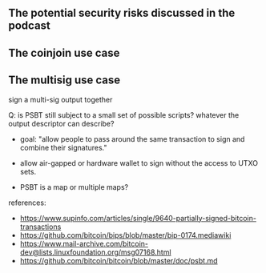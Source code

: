 ** The potential security risks discussed in the podcast
** The coinjoin use case
** The multisig use case
sign a multi-sig output together

Q: is PSBT still subject to a small set of possible scripts? whatever the output descriptor
can describe?

- goal: "allow people to pass around the same transaction to sign and combine their signatures."

- allow air-gapped or hardware wallet to sign without the access to UTXO sets.

- PSBT is a map or multiple maps?


references:
- https://www.supinfo.com/articles/single/9640-partially-signed-bitcoin-transactions
- https://github.com/bitcoin/bips/blob/master/bip-0174.mediawiki
- https://www.mail-archive.com/bitcoin-dev@lists.linuxfoundation.org/msg07168.html
- https://github.com/bitcoin/bitcoin/blob/master/doc/psbt.md


